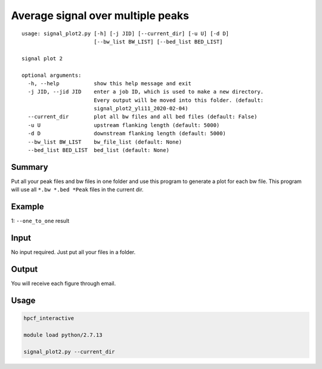 Average signal over multiple peaks
==========================================

::

	usage: signal_plot2.py [-h] [-j JID] [--current_dir] [-u U] [-d D]
	                       [--bw_list BW_LIST] [--bed_list BED_LIST]

	signal plot 2

	optional arguments:
	  -h, --help           show this help message and exit
	  -j JID, --jid JID    enter a job ID, which is used to make a new directory.
	                       Every output will be moved into this folder. (default:
	                       signal_plot2_yli11_2020-02-04)
	  --current_dir        plot all bw files and all bed files (default: False)
	  -u U                 upstream flanking length (default: 5000)
	  -d D                 downstream flanking length (default: 5000)
	  --bw_list BW_LIST    bw_file_list (default: None)
	  --bed_list BED_LIST  bed_list (default: None)




Summary
^^^^^^^

Put all your peak files and bw files in one folder and use this program to generate a plot for each bw file. This program will use all ``*.bw *.bed *Peak`` files in the current dir.


Example
^^^^^^^

1: ``--one_to_one`` result

.. image:: ../../images/signal_plot2.png
	:align: center
	:scale: 60 %

Input
^^^^^

No input required. Just put all your files in a folder. 


Output
^^^^^^

You will receive each figure through email.

Usage
^^^^^


.. code:: bash

	hpcf_interactive

	module load python/2.7.13

	signal_plot2.py --current_dir





